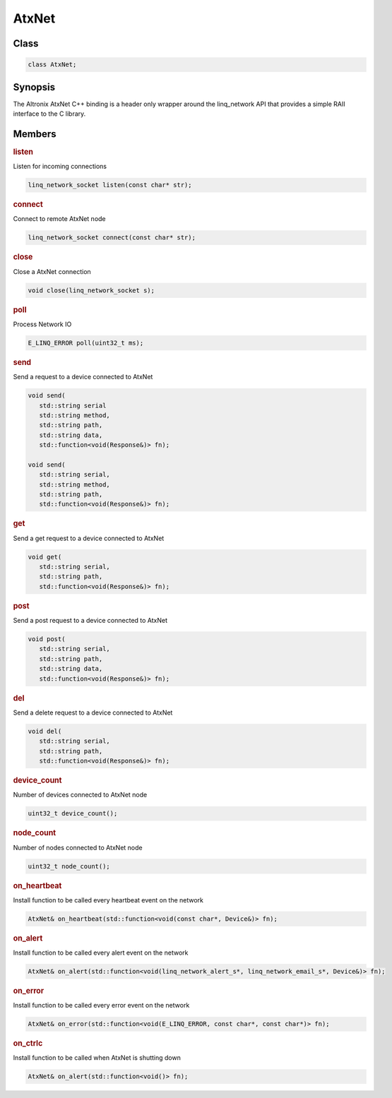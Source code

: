 .. _ref_api_cpp_linq_network:

AtxNet
======

Class
-----

.. code-block:: c

   class AtxNet;

Synopsis
--------

The Altronix AtxNet C++ binding is a header only wrapper around the linq_network API that provides a simple RAII interface to the C library.

Members
-------

.. rubric:: listen

Listen for incoming connections

.. code-block:: c

   linq_network_socket listen(const char* str);

.. rubric:: connect

Connect to remote AtxNet node

.. code-block:: c

   linq_network_socket connect(const char* str);

.. rubric:: close

Close a AtxNet connection

.. code-block:: c

   void close(linq_network_socket s);

.. rubric:: poll

Process Network IO

.. code-block:: c

   E_LINQ_ERROR poll(uint32_t ms);

.. rubric:: send

Send a request to a device connected to AtxNet

.. code-block:: c

   void send(
      std::string serial
      std::string method,
      std::string path,
      std::string data,
      std::function<void(Response&)> fn);

   void send(
      std::string serial,
      std::string method,
      std::string path,
      std::function<void(Response&)> fn);

.. rubric:: get

Send a get request to a device connected to AtxNet

.. code-block:: c

   void get(
      std::string serial,
      std::string path,
      std::function<void(Response&)> fn);

.. rubric:: post

Send a post request to a device connected to AtxNet

.. code-block:: c

   void post(
      std::string serial,
      std::string path,
      std::string data,
      std::function<void(Response&)> fn);

.. rubric:: del

Send a delete request to a device connected to AtxNet

.. code-block:: c

   void del(
      std::string serial,
      std::string path,
      std::function<void(Response&)> fn);

.. rubric:: device_count

Number of devices connected to AtxNet node

.. code-block:: c

   uint32_t device_count();

.. rubric:: node_count

Number of nodes connected to AtxNet node

.. code-block:: c

   uint32_t node_count();

.. rubric:: on_heartbeat

Install function to be called every heartbeat event on the network

.. code-block:: c

   AtxNet& on_heartbeat(std::function<void(const char*, Device&)> fn);

.. rubric:: on_alert

Install function to be called every alert event on the network

.. code-block:: c

   AtxNet& on_alert(std::function<void(linq_network_alert_s*, linq_network_email_s*, Device&)> fn);

.. rubric:: on_error

Install function to be called every error event on the network

.. code-block:: c

   AtxNet& on_error(std::function<void(E_LINQ_ERROR, const char*, const char*)> fn);

.. rubric:: on_ctrlc

Install function to be called when AtxNet is shutting down

.. code-block:: c

   AtxNet& on_alert(std::function<void()> fn);
